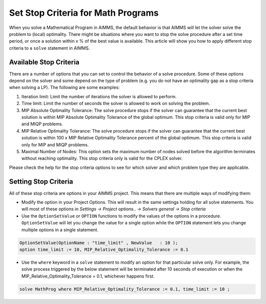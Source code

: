 Set Stop Criteria for Math Programs 
==============================================

.. meta::
   :description: Early stopping of the solution process of linear programming models.
   :keywords: GAP, iteration limit, time limit, MIP Relative Optimality Tolerance, maximum number of nodes


When you solve a Mathematical Program in AIMMS, the default behavior is that AIMMS will let the solver solve the problem to (local) optimality. There might be situations where you want to stop the solve procedure after a set time period, or once a solution within x % of the best value is available. This article will show you how to apply different stop criteria to a ``solve`` statement in AIMMS.


Available Stop Criteria
---------------------------

There are a number of options that you can set to control the behavior of a solve procedure. Some of these options depend on the solver and some depend on the type of problem (e.g. you do not have an optimality gap as a stop criteria when solving a LP). The following are some examples:

#. Iteration limit: Limit the number of iterations the solver is allowed to perform.
#. Time limit: Limit the number of seconds the solver is allowed to work on solving the problem.
#. MIP Absolute Optimality Tolerance: The solve procedure stops if the solver can guarantee that the current best solution is within MIP Absolute Optimality Tolerance of the global optimum. This stop criteria is valid only for MIP and MIQP problems.
#. MIP Relative Optimality Tolerance: The solve procedure stops if the solver can guarantee that the current best solution is within 100 x MIP Relative Optimality Tolerance percent of the global optimum. This stop criteria is valid only for MIP and MIQP problems.
#. Maximal Number of Nodes: This option sets the maximum number of nodes solved before the algorithm terminates without reaching optimality. This stop criteria only is valid for the CPLEX solver.

Please check the help for the stop criteria options to see for which solver and which problem type they are applicable.

Setting Stop Criteria
-------------------------

All of these stop criteria are options in your AIMMS project. This means that there are multiple ways of modifying them:

* Modify the option in your Project Options. This will result in the same settings holding for all solve statements. You will most of these options in *Settings -> Project options.. -> Solvers general -> Stop criteria*

* Use the ``OptionSetValue`` or ``OPTION`` functions to modify the values of the options in a procedure. ``OptionSetValue`` will let you change the value for a single option while the ``OPTION`` statement lets you change multiple options in a single statement. 

.. code-block:: aimms

   OptionSetValue(OptionName : "time_limit" , NewValue   : 10 );
   option time_limit := 10, MIP_Relative_Optimality_Tolerance := 0.1

* Use the ``where`` keyword in a ``solve`` statement to modify an option for that particular solve only. For example, the solve process triggered by the below statement will be terminated after 10 seconds of execution or when the MIP_Relative_Optimality_Tolerance = 0.1, whichever happens first. 

.. code-block:: aimms

   solve MathProg where MIP_Relative_Optimality_Tolerance := 0.1, time_limit := 10 ;
   



